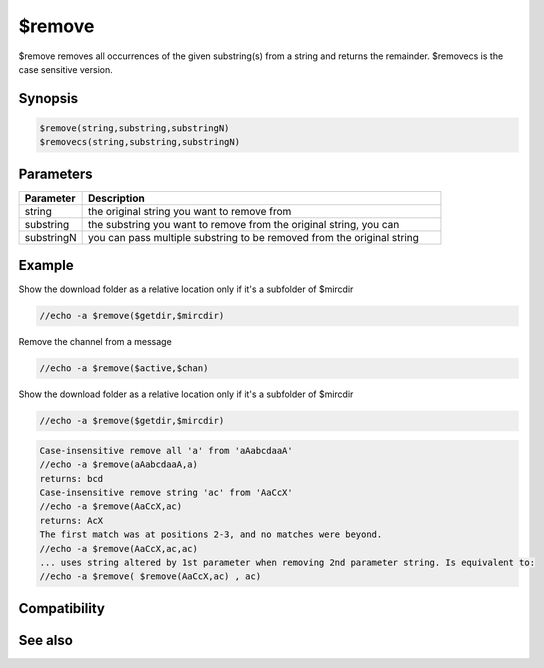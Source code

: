 $remove
=======

$remove removes all occurrences of the given substring(s) from a string and returns the remainder. $removecs is the case sensitive version.

Synopsis
--------

.. code:: text

    $remove(string,substring,substringN)
    $removecs(string,substring,substringN)

Parameters
----------

.. list-table::
    :widths: 15 85
    :header-rows: 1

    * - Parameter
      - Description
    * - string
      - the original string you want to remove from
    * - substring
      - the substring you want to remove from the original string, you can
    * - substringN
      - you can pass multiple substring to be removed from the original string

Example
-------

Show the download folder as a relative location only if it's a subfolder of $mircdir

.. code:: text

    //echo -a $remove($getdir,$mircdir)

Remove the channel from a message

.. code:: text

    //echo -a $remove($active,$chan)

Show the download folder as a relative location only if it's a subfolder of $mircdir

.. code:: text

    //echo -a $remove($getdir,$mircdir)

.. code:: text

    Case-insensitive remove all 'a' from 'aAabcdaaA'
    //echo -a $remove(aAabcdaaA,a)
    returns: bcd
    Case-insensitive remove string 'ac' from 'AaCcX'
    //echo -a $remove(AaCcX,ac)
    returns: AcX
    The first match was at positions 2-3, and no matches were beyond.
    //echo -a $remove(AaCcX,ac,ac)
    ... uses string altered by 1st parameter when removing 2nd parameter string. Is equivalent to:
    //echo -a $remove( $remove(AaCcX,ac) , ac)

Compatibility
-------------

.. compatibility:: 4.52

See also
--------

.. hlist::
    :columns: 4

    * :doc:`$replace </identifiers/replace>`
    * :doc:`$replacex </identifiers/replacex>`
    * :doc:`$deltok </identifiers/deltok>`
    * :doc:`$remtok </identifiers/remtok>`
    * :doc:`$reptok </identifiers/reptok>`
